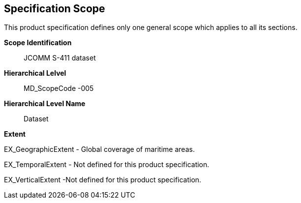 [[sec-specification-scope]]
== Specification Scope

This product specification defines only one general scope which applies to all its sections.

*Scope Identification*:: JCOMM S-411 dataset
*Hierarchical Lelvel*:: MD_ScopeCode -005
*Hierarchical Level Name*:: Dataset

*Extent*

EX_GeographicExtent - Global coverage of maritime areas.

EX_TemporalExtent - Not defined for this product specification.

EX_VerticalExtent  -Not defined for this product specification.
